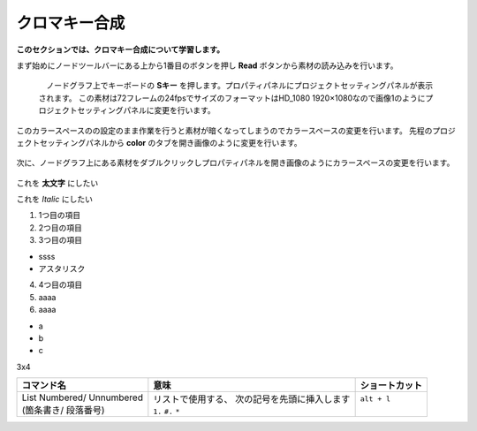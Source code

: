 クロマキー合成
####################

**このセクションでは、クロマキー合成について学習します。**

まず始めにノードツールバーにある上から1番目のボタンを押し **Read** ボタンから素材の読み込みを行います。

   .. figure:: ./../../_images/chromakey/chromakey_001.png
      :scale: 100%
      :alt: image01 
      :target: path 


 　ノードグラフ上でキーボードの **Sキー** を押します。プロパティパネルにプロジェクトセッティングパネルが表示されます。
 この素材は72フレームの24fpsでサイズのフォーマットはHD_1080 1920×1080なので画像1のようにプロジェクトセッティングパネルに変更を行います。 

.. figure:: ./../../_images/chromakey/chromakey_004.png
   :scale: 50%
   :alt: chromakey_004.png 
   :target: path 

このカラースペースのの設定のまま作業を行うと素材が暗くなってしまうのでカラースペースの変更を行います。
先程のプロジェクトセッティングパネルから **color** のタブを開き画像のように変更を行います。

.. figure:: ./../../_images/chromakey/chromakey_002.png
   :scale: 50%
   :alt: chromakey_002.png 
   :target: path

次に、ノードグラフ上にある素材をダブルクリックしプロパティパネルを開き画像のようにカラースペースの変更を行います。

.. figure:: ./../../_images/chromakey/chromakey_003.png
   :scale: 50%
   :alt: chromakey_003.png 
   :target: path











 
これを **太文字** にしたい

これを *Italic* にしたい

1. 1つ目の項目
2. 2つ目の項目
3. 3つ目の項目 


* ssss
* アスタリスク

4. 4つ目の項目
5. aaaa
6. aaaa

* a
* b
* c

3x4

+----------------------------+------------------------------------------------+----------------+
| コマンド名                 | 意味                                           | ショートカット |
+============================+================================================+================+
|| List Numbered/ Unnumbered || リストで使用する、 次の記号を先頭に挿入します || ``alt + l``   |
|| (箇条書き/ 段落番号)      || ``1.`` ``#.`` ``*``                           ||               |
+----------------------------+------------------------------------------------+----------------+ 
